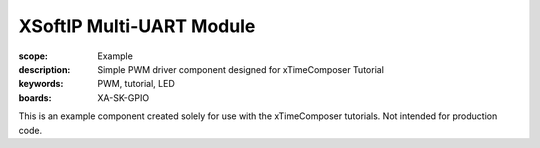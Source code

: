 XSoftIP Multi-UART Module
=========================

:scope: Example
:description: Simple PWM driver component designed for xTimeComposer Tutorial
:keywords: PWM, tutorial, LED
:boards: XA-SK-GPIO

This is an example component created solely for use with the xTimeComposer tutorials. Not intended for production code.
